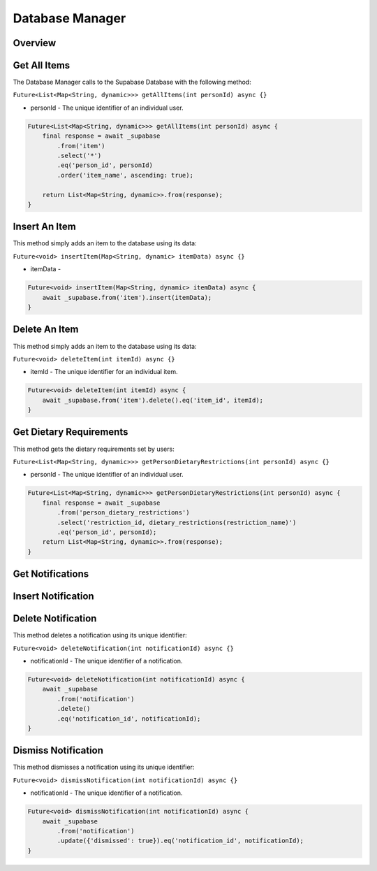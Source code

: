 .. _databaseManager:

Database Manager
================

Overview
--------

Get All Items
-------------

The Database Manager calls to the Supabase Database with the following method:

``Future<List<Map<String, dynamic>>> getAllItems(int personId) async {}``

* personId - The unique identifier of an individual user.

.. code-block:: console

    Future<List<Map<String, dynamic>>> getAllItems(int personId) async {
        final response = await _supabase
            .from('item')
            .select('*')
            .eq('person_id', personId)
            .order('item_name', ascending: true);

        return List<Map<String, dynamic>>.from(response);
    }

Insert An Item
--------------

This method simply adds an item to the database using its data:

``Future<void> insertItem(Map<String, dynamic> itemData) async {}``

* itemData - 

.. code-block:: console

    Future<void> insertItem(Map<String, dynamic> itemData) async {
        await _supabase.from('item').insert(itemData);
    }

Delete An Item
--------------

This method simply adds an item to the database using its data:

``Future<void> deleteItem(int itemId) async {}``

* itemId - The unique identifier for an individual item.

.. code-block:: console

    Future<void> deleteItem(int itemId) async {
        await _supabase.from('item').delete().eq('item_id', itemId);
    }

Get Dietary Requirements
------------------------

This method gets the dietary requirements set by users:

``Future<List<Map<String, dynamic>>> getPersonDietaryRestrictions(int personId) async {}``

* personId - The unique identifier of an individual user.

.. code-block:: console

    Future<List<Map<String, dynamic>>> getPersonDietaryRestrictions(int personId) async {
        final response = await _supabase
            .from('person_dietary_restrictions')
            .select('restriction_id, dietary_restrictions(restriction_name)')
            .eq('person_id', personId);
        return List<Map<String, dynamic>>.from(response);
    }

Get Notifications
-----------------

Insert Notification
-------------------

Delete Notification
-------------------

This method deletes a notification using its unique identifier:

``Future<void> deleteNotification(int notificationId) async {}``

* notificationId - The unique identifier of a notification.

.. code-block:: console

    Future<void> deleteNotification(int notificationId) async {
        await _supabase
            .from('notification')
            .delete()
            .eq('notification_id', notificationId);
    }

Dismiss Notification
--------------------

This method dismisses a notification using its unique identifier:

``Future<void> dismissNotification(int notificationId) async {}``

* notificationId - The unique identifier of a notification.

.. code-block:: console

    Future<void> dismissNotification(int notificationId) async {
        await _supabase
            .from('notification')
            .update({'dismissed': true}).eq('notification_id', notificationId);
    }

.. autosummary::
   :toctree: generated

   ExpiryEats